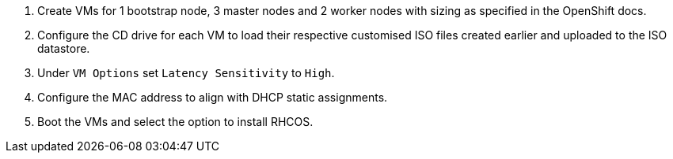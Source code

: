 1. Create VMs for 1 bootstrap node, 3 master nodes and 2 worker nodes with sizing as specified in the OpenShift docs.

1. Configure the CD drive for each VM to load their respective customised ISO files created earlier and uploaded to the ISO datastore.

1. Under `VM Options` set `Latency Sensitivity` to `High`.

1. Configure the MAC address to align with DHCP static assignments.

1. Boot the VMs and select the option to install RHCOS.
